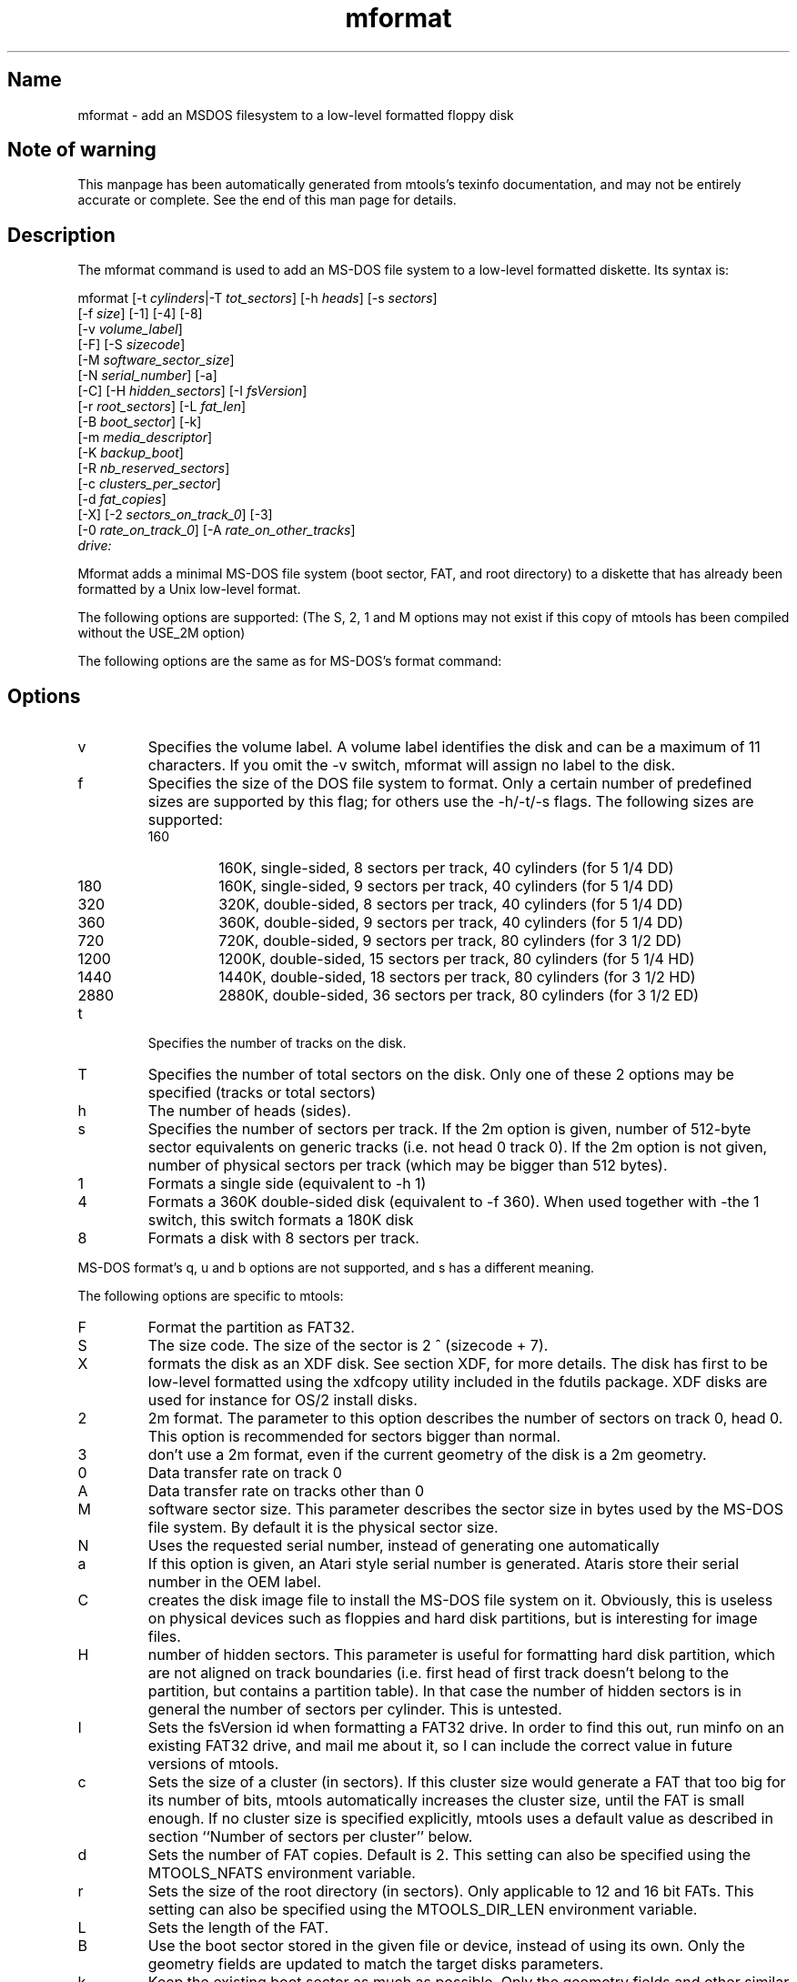 '\" t
.TH mformat 1 "02Jun24" mtools-4.0.44
.SH Name
mformat - add an MSDOS filesystem to a low-level formatted floppy disk
'\" t
.de TQ
.br
.ns
.TP \\$1
..

.tr \(is'
.tr \(if`
.tr \(pd"

.SH Note\ of\ warning
This manpage has been automatically generated from mtools's texinfo
documentation, and may not be entirely accurate or complete.  See the
end of this man page for details.
.PP
.SH Description
.PP
The \fR\&\f(CWmformat\fR command is used to add an MS-DOS file system to a
low-level formatted diskette. Its syntax is:
.PP
.ft I
.nf
\&\fR\&\f(CWmformat\fR [\fR\&\f(CW-t\fR \fIcylinders\fR|\fR\&\f(CW-T\fR \fItot_sectors\fR] [\fR\&\f(CW-h\fR \fIheads\fR] [\fR\&\f(CW-s\fR \fIsectors\fR]
  [\fR\&\f(CW-f\fR \fIsize\fR] [\fR\&\f(CW-1\fR] [\fR\&\f(CW-4\fR] [\fR\&\f(CW-8\fR]
  [\fR\&\f(CW-v\fR \fIvolume_label\fR]
  [\fR\&\f(CW-F\fR] [\fR\&\f(CW-S\fR \fIsizecode\fR]
  [\fR\&\f(CW-M\fR \fIsoftware_sector_size\fR]
  [\fR\&\f(CW-N\fR \fIserial_number\fR] [\fR\&\f(CW-a\fR]
  [\fR\&\f(CW-C\fR] [\fR\&\f(CW-H\fR \fIhidden_sectors\fR] [\fR\&\f(CW-I\fR \fIfsVersion\fR]
  [\fR\&\f(CW-r\fR \fIroot_sectors\fR] [\fR\&\f(CW-L\fR \fIfat_len\fR] 
  [\fR\&\f(CW-B\fR \fIboot_sector\fR] [\fR\&\f(CW-k\fR]
  [\fR\&\f(CW-m\fR \fImedia_descriptor\fR]
  [\fR\&\f(CW-K\fR \fIbackup_boot\fR]
  [\fR\&\f(CW-R\fR \fInb_reserved_sectors\fR]
  [\fR\&\f(CW-c\fR \fIclusters_per_sector\fR]
  [\fR\&\f(CW-d\fR \fIfat_copies\fR]
  [\fR\&\f(CW-X\fR] [\fR\&\f(CW-2\fR \fIsectors_on_track_0\fR] [\fR\&\f(CW-3\fR]
  [\fR\&\f(CW-0\fR \fIrate_on_track_0\fR] [\fR\&\f(CW-A\fR \fIrate_on_other_tracks\fR]
  \fIdrive:\fR
.fi
.ft R
 
.PP
\&\fR\&\f(CWMformat\fR adds a minimal MS-DOS file system (boot sector, FAT, and
root directory) to a diskette that has already been formatted by a Unix
low-level format.
.PP
The following options are supported: (The S, 2, 1 and M options may not
exist if this copy of mtools has been compiled without the USE_2M
option)
.PP
The following options are the same as for MS-DOS's format command:
.PP
.SH Options
.TP
\&\fR\&\f(CWv\fR\ 
Specifies the volume label. A volume label identifies the disk and can
be a maximum of 11 characters. If you omit the -v switch, mformat will
assign no label to the disk.
.TP
\&\fR\&\f(CWf\fR\ 
Specifies the size of the DOS file system to format. Only a certain
number of predefined sizes are supported by this flag; for others use
the -h/-t/-s flags. The following sizes are supported:
.RS
.TP
160\ 
160K, single-sided, 8 sectors per track, 40 cylinders (for 5 1/4 DD)
.TP
180\ 
160K, single-sided, 9 sectors per track, 40 cylinders (for 5 1/4 DD)
.TP
320\ 
320K, double-sided, 8 sectors per track, 40 cylinders (for 5 1/4 DD)
.TP
360\ 
360K, double-sided, 9 sectors per track, 40 cylinders (for 5 1/4 DD)
.TP
720\ 
720K, double-sided, 9 sectors per track, 80 cylinders (for 3 1/2 DD)
.TP
1200\ 
1200K, double-sided, 15 sectors per track, 80 cylinders (for 5 1/4 HD)
.TP
1440\ 
1440K, double-sided, 18 sectors per track, 80 cylinders (for 3 1/2 HD)
.TP
2880\ 
2880K, double-sided, 36 sectors per track, 80 cylinders (for 3 1/2 ED)
.RE
.TP
\&\fR\&\f(CWt\fR\ 
Specifies the number of tracks on the disk.
.TP
\&\fR\&\f(CWT\fR\ 
Specifies the number of total sectors on the disk. Only one of these 2
options may be specified (tracks or total sectors)
.TP
\&\fR\&\f(CWh\fR\ 
The number of heads (sides).
.TP
\&\fR\&\f(CWs\fR\ 
Specifies the number of sectors per track. If the 2m option is given,
number of 512-byte sector equivalents on generic tracks (i.e. not head 0
track 0).  If the 2m option is not given, number of physical sectors per
track (which may be bigger than 512 bytes).
.TP
\&\fR\&\f(CW1\fR\ 
Formats a single side (equivalent to -h 1)
.TP
\&\fR\&\f(CW4\fR\ 
Formats a 360K double-sided disk (equivalent to -f 360). When used
together with -the 1 switch, this switch formats a 180K disk
.TP
\&\fR\&\f(CW8\fR\ 
Formats a disk with 8 sectors per track.
.PP
MS-DOS format's \fR\&\f(CWq\fR, \fR\&\f(CWu\fR and \fR\&\f(CWb\fR options are not
supported, and \fR\&\f(CWs\fR has a different meaning.
.PP
The following options are specific to mtools:
.IP
.TP
\&\fR\&\f(CWF\fR\ 
Format the partition as FAT32.
.TP
\&\fR\&\f(CWS\fR\ 
The size code. The size of the sector is 2 ^ (sizecode + 7).
.TP
\&\fR\&\f(CWX\fR\ 
formats the disk as an XDF disk. See section XDF, for more details. The disk
has first to be low-level formatted using the xdfcopy utility included
in the fdutils package. XDF disks are used for instance for OS/2 install
disks.
.TP
\&\fR\&\f(CW2\fR\ 
2m format. The parameter to this option describes the number of
sectors on track 0, head 0. This option is recommended for sectors
bigger than normal.
.TP
\&\fR\&\f(CW3\fR\ 
don't use a 2m format, even if the current geometry of the disk is a 2m 
geometry.
.TP
\&\fR\&\f(CW0\fR\ 
Data transfer rate on track 0
.TP
\&\fR\&\f(CWA\fR\ 
Data transfer rate on tracks other than 0
.TP
\&\fR\&\f(CWM\fR\ 
software sector size. This parameter describes the sector size in bytes used
by the MS-DOS file system. By default it is the physical sector size.
.TP
\&\fR\&\f(CWN\fR\ 
Uses the requested serial number, instead of generating one
automatically
.TP
\&\fR\&\f(CWa\fR\ 
If this option is given, an Atari style serial number is generated.
Ataris store their serial number in the OEM label.
.TP
\&\fR\&\f(CWC\fR\ 
creates the disk image file to install the MS-DOS file system on
it. Obviously, this is useless on physical devices such as floppies
and hard disk partitions, but is interesting for image files.
.TP
\&\fR\&\f(CWH\fR\ 
number of hidden sectors. This parameter is useful for formatting hard
disk partition, which are not aligned on track boundaries (i.e. first
head of first track doesn't belong to the partition, but contains a
partition table). In that case the number of hidden sectors is in
general the number of sectors per cylinder. This is untested.
.TP
\&\fR\&\f(CWI\fR\ 
Sets the fsVersion id when formatting a FAT32 drive.  In order to find
this out, run minfo on an existing FAT32 drive, and mail me about it, so
I can include the correct value in future versions of mtools.
.TP
\&\fR\&\f(CWc\fR\ 
Sets the size of a cluster (in sectors).  If this cluster size would
generate a FAT that too big for its number of bits, mtools automatically
increases the cluster size, until the FAT is small enough. If no
cluster size is specified explicitly, mtools uses a default value as
described in section ``Number of sectors per cluster'' below.
.TP
\&\fR\&\f(CWd\fR\ 
Sets the number of FAT copies. Default is 2. This setting can also be
specified using the \fR\&\f(CWMTOOLS_NFATS\fR environment variable.
.TP
\&\fR\&\f(CWr\fR\ 
Sets the size of the root directory (in sectors).  Only applicable to 12
and 16 bit FATs. This setting can also be specified using the
\&\fR\&\f(CWMTOOLS_DIR_LEN\fR environment variable.
.TP
\&\fR\&\f(CWL\fR\ 
Sets the length of the FAT.
.TP
\&\fR\&\f(CWB\fR\ 
Use the boot sector stored in the given file or device, instead of using
its own.  Only the geometry fields are updated to match the target disks
parameters.
.TP
\&\fR\&\f(CWk\fR\ 
Keep the existing boot sector as much as possible.  Only the geometry
fields and other similar file system data are updated to match the target
disks parameters.
.TP
\&\fR\&\f(CWK\fR\ 
Sets the sector number where the backup of the boot sector should be
stored (only relevant on FAT32).
.TP
\&\fR\&\f(CWR\fR\ 
Sets the number of reserved sectors for this filesystem. This must be
at least 1 for non-FAT32 disks, and at least 3 for FAT disks (in order
to accommodate the boot sector, the info sector and the backup boot
sector).
.TP
\&\fR\&\f(CWm\fR\ 
Use a non-standard media descriptor byte for this disk. The media
descriptor is stored at position 21 of the boot sector, and as first
byte in each FAT copy. Using this option may confuse DOS or older mtools
version, and may make the disk unreadable. Only use if you know what you
are doing.
.TP
\&\fR\&\f(CWb\fR\ 
Use a non-standard bios disk number for this disk. By default, bios
disk number is inferred from media descriptor: 0x80 for media
descriptor 0xf8, or 0x00 otherwise.
.PP
To format a diskette at a density other than the default, you must supply
(at least) those command line parameters that are different from the
default.
.PP
\&\fR\&\f(CWMformat\fR returns 0 on success or 1 on failure.
.PP
It doesn't record bad block information to the Fat, use
\&\fR\&\f(CWmbadblocks\fR for that.
.PP
.SH Number\ of\ sectors\ per\ cluster
.PP
If the user indicates no cluster size, mformat figures out a default
value for it.
.PP
For FAT32 it uses the following table to determine the number of
sectors per cluster, depending on the total number of sectors on the
filesystem.
.PP
more than 32*1024*1024*2: 64 sectors
.br
between 16*1024*1024*2 and 32*1024*1024*2: 32 sectors
.br
between 8*1024*1024*2 and 16*1024*1024*2: 16 sectors
.br
between 260*1024*2 and 81024*1024*2: 1 sectors
.br
.PP
This is derived from information on page 20 of Microsoft's
\&\fR\&\f(CWfatgen103\fR document, which currently can be found at the
following address:
.PP
\&\fR\&\f(CWhttps://staff.washington.edu/dittrich/misc/fatgen103.pdf\fR
.PP
For FAT12 and FAT16, mformat uses an iterative approach, where it
starts with a set value, which it doubles until it is able to fill up
the disk using that cluster size and a number of cluster less than the
maximum allowed.
.PP
The starting value is 1 for disks with one head or less than 2000
sectors, and 2 for disks with more than one head, and more than 2000
sectors.
.PP
The number of sectors per cluster cannot go beyond 128.
.PP
.SH See\ Also
Mtools' texinfo doc
.SH Viewing\ the\ texi\ doc
This manpage has been automatically generated from mtools's texinfo
documentation. However, this process is only approximative, and some
items, such as crossreferences, footnotes and indices are lost in this
translation process.  Indeed, these items have no appropriate
representation in the manpage format.  Moreover, not all information has
been translated into the manpage version.  Thus I strongly advise you to
use the original texinfo doc.  See the end of this manpage for
instructions how to view the texinfo doc.
.TP
* \ \ 
To generate a printable copy from the texinfo doc, run the following
commands:
 
.nf
.ft 3
.in +0.3i
    ./configure; make dvi; dvips mtools.dvi
.fi
.in -0.3i
.ft R
.PP
 
\&\fR
.TP
* \ \ 
To generate a html copy,  run:
 
.nf
.ft 3
.in +0.3i
    ./configure; make html
.fi
.in -0.3i
.ft R
.PP
 
\&\fRA premade html can be found at
\&\fR\&\f(CW\(ifhttp://www.gnu.org/software/mtools/manual/mtools.html\(is\fR
.TP
* \ \ 
To generate an info copy (browsable using emacs' info mode), run:
 
.nf
.ft 3
.in +0.3i
    ./configure; make info
.fi
.in -0.3i
.ft R
.PP
 
\&\fR
.PP
The texinfo doc looks most pretty when printed or as html.  Indeed, in
the info version certain examples are difficult to read due to the
quoting conventions used in info.
.PP
